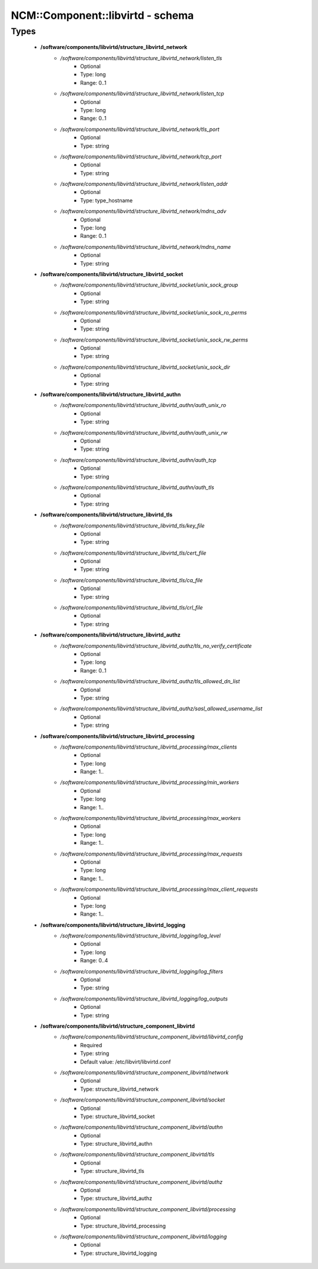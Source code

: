 ###################################
NCM\::Component\::libvirtd - schema
###################################

Types
-----

 - **/software/components/libvirtd/structure_libvirtd_network**
    - */software/components/libvirtd/structure_libvirtd_network/listen_tls*
        - Optional
        - Type: long
        - Range: 0..1
    - */software/components/libvirtd/structure_libvirtd_network/listen_tcp*
        - Optional
        - Type: long
        - Range: 0..1
    - */software/components/libvirtd/structure_libvirtd_network/tls_port*
        - Optional
        - Type: string
    - */software/components/libvirtd/structure_libvirtd_network/tcp_port*
        - Optional
        - Type: string
    - */software/components/libvirtd/structure_libvirtd_network/listen_addr*
        - Optional
        - Type: type_hostname
    - */software/components/libvirtd/structure_libvirtd_network/mdns_adv*
        - Optional
        - Type: long
        - Range: 0..1
    - */software/components/libvirtd/structure_libvirtd_network/mdns_name*
        - Optional
        - Type: string
 - **/software/components/libvirtd/structure_libvirtd_socket**
    - */software/components/libvirtd/structure_libvirtd_socket/unix_sock_group*
        - Optional
        - Type: string
    - */software/components/libvirtd/structure_libvirtd_socket/unix_sock_ro_perms*
        - Optional
        - Type: string
    - */software/components/libvirtd/structure_libvirtd_socket/unix_sock_rw_perms*
        - Optional
        - Type: string
    - */software/components/libvirtd/structure_libvirtd_socket/unix_sock_dir*
        - Optional
        - Type: string
 - **/software/components/libvirtd/structure_libvirtd_authn**
    - */software/components/libvirtd/structure_libvirtd_authn/auth_unix_ro*
        - Optional
        - Type: string
    - */software/components/libvirtd/structure_libvirtd_authn/auth_unix_rw*
        - Optional
        - Type: string
    - */software/components/libvirtd/structure_libvirtd_authn/auth_tcp*
        - Optional
        - Type: string
    - */software/components/libvirtd/structure_libvirtd_authn/auth_tls*
        - Optional
        - Type: string
 - **/software/components/libvirtd/structure_libvirtd_tls**
    - */software/components/libvirtd/structure_libvirtd_tls/key_file*
        - Optional
        - Type: string
    - */software/components/libvirtd/structure_libvirtd_tls/cert_file*
        - Optional
        - Type: string
    - */software/components/libvirtd/structure_libvirtd_tls/ca_file*
        - Optional
        - Type: string
    - */software/components/libvirtd/structure_libvirtd_tls/crl_file*
        - Optional
        - Type: string
 - **/software/components/libvirtd/structure_libvirtd_authz**
    - */software/components/libvirtd/structure_libvirtd_authz/tls_no_verify_certificate*
        - Optional
        - Type: long
        - Range: 0..1
    - */software/components/libvirtd/structure_libvirtd_authz/tls_allowed_dn_list*
        - Optional
        - Type: string
    - */software/components/libvirtd/structure_libvirtd_authz/sasl_allowed_username_list*
        - Optional
        - Type: string
 - **/software/components/libvirtd/structure_libvirtd_processing**
    - */software/components/libvirtd/structure_libvirtd_processing/max_clients*
        - Optional
        - Type: long
        - Range: 1..
    - */software/components/libvirtd/structure_libvirtd_processing/min_workers*
        - Optional
        - Type: long
        - Range: 1..
    - */software/components/libvirtd/structure_libvirtd_processing/max_workers*
        - Optional
        - Type: long
        - Range: 1..
    - */software/components/libvirtd/structure_libvirtd_processing/max_requests*
        - Optional
        - Type: long
        - Range: 1..
    - */software/components/libvirtd/structure_libvirtd_processing/max_client_requests*
        - Optional
        - Type: long
        - Range: 1..
 - **/software/components/libvirtd/structure_libvirtd_logging**
    - */software/components/libvirtd/structure_libvirtd_logging/log_level*
        - Optional
        - Type: long
        - Range: 0..4
    - */software/components/libvirtd/structure_libvirtd_logging/log_filters*
        - Optional
        - Type: string
    - */software/components/libvirtd/structure_libvirtd_logging/log_outputs*
        - Optional
        - Type: string
 - **/software/components/libvirtd/structure_component_libvirtd**
    - */software/components/libvirtd/structure_component_libvirtd/libvirtd_config*
        - Required
        - Type: string
        - Default value: /etc/libvirt/libvirtd.conf
    - */software/components/libvirtd/structure_component_libvirtd/network*
        - Optional
        - Type: structure_libvirtd_network
    - */software/components/libvirtd/structure_component_libvirtd/socket*
        - Optional
        - Type: structure_libvirtd_socket
    - */software/components/libvirtd/structure_component_libvirtd/authn*
        - Optional
        - Type: structure_libvirtd_authn
    - */software/components/libvirtd/structure_component_libvirtd/tls*
        - Optional
        - Type: structure_libvirtd_tls
    - */software/components/libvirtd/structure_component_libvirtd/authz*
        - Optional
        - Type: structure_libvirtd_authz
    - */software/components/libvirtd/structure_component_libvirtd/processing*
        - Optional
        - Type: structure_libvirtd_processing
    - */software/components/libvirtd/structure_component_libvirtd/logging*
        - Optional
        - Type: structure_libvirtd_logging
